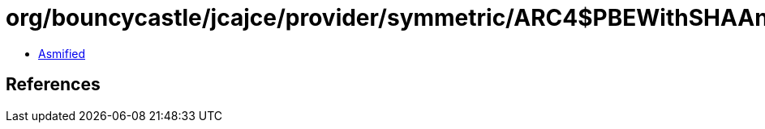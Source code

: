 = org/bouncycastle/jcajce/provider/symmetric/ARC4$PBEWithSHAAnd128Bit.class

 - link:ARC4$PBEWithSHAAnd128Bit-asmified.java[Asmified]

== References

